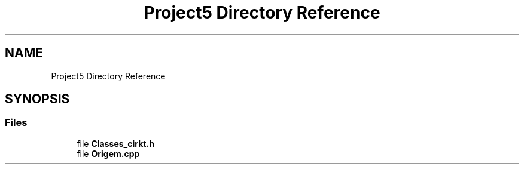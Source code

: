 .TH "Project5 Directory Reference" 3 "Thu May 17 2018" "Version 1.0" "Shilton_RLC" \" -*- nroff -*-
.ad l
.nh
.SH NAME
Project5 Directory Reference
.SH SYNOPSIS
.br
.PP
.SS "Files"

.in +1c
.ti -1c
.RI "file \fBClasses_cirkt\&.h\fP"
.br
.ti -1c
.RI "file \fBOrigem\&.cpp\fP"
.br
.in -1c
